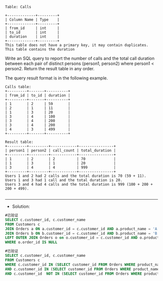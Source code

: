 
#+BEGIN_EXAMPLE
Table: Calls

+-------------+---------+
| Column Name | Type    |
+-------------+---------+
| from_id     | int     |
| to_id       | int     |
| duration    | int     |
+-------------+---------+
This table does not have a primary key, it may contain duplicates.
This table contains the duration
#+END_EXAMPLE 

Write an SQL query to report the number of calls and the total call duration between each pair of distinct persons (person1, person2) where person1 < person2.
Return the result table in any order.

The query result format is in the following example.
#+BEGIN_EXAMPLE
Calls table:
+---------+-------+----------+
| from_id | to_id | duration |
+---------+-------+----------+
| 1       | 2     | 59       |
| 2       | 1     | 11       |
| 1       | 3     | 20       |
| 3       | 4     | 100      |
| 3       | 4     | 200      |
| 3       | 4     | 200      |
| 4       | 3     | 499      |
+---------+-------+----------+

Result table:
+---------+---------+------------+----------------+
| person1 | person2 | call_count | total_duration |
+---------+---------+------------+----------------+
| 1       | 2       | 2          | 70             |
| 1       | 3       | 1          | 20             |
| 3       | 4       | 4          | 999            |
+---------+---------+------------+----------------+
Users 1 and 2 had 2 calls and the total duration is 70 (59 + 11).
Users 1 and 3 had 1 call and the total duration is 20.
Users 3 and 4 had 4 calls and the total duration is 999 (100 + 200 + 200 + 499).

#+END_EXAMPLE


---------------------------------------------------------------------
- Solution:
#+BEGIN_SRC sql
#已验证
SELECT c.customer_id, c.customer_name
FROM Customers c
JOIN Orders a ON a.customer_id = c.customer_id AND a.product_name = 'A'
JOIN Orders b ON b.customer_id = c.customer_id AND b.product_name = 'B'
LEFT OUTER JOIN Orders o on o.customer_id = c.customer_id AND o.product_name = 'C'
WHERE o.order_id IS NULL
#+END_SRC

#+BEGIN_SRC sql
#已验证
SELECT c.customer_id, c.customer_name
FROM Customers c 
WHERE c.customer_id IN (SELECT customer_id FROM Orders WHERE product_name = 'A')
AND c.customer_id IN (SELECT customer_id FROM Orders WHERE product_name = 'B')
AND c.customer_id  NOT IN (SELECT customer_id FROM Orders WHERE product_name = 'C')
#+END_SRC

